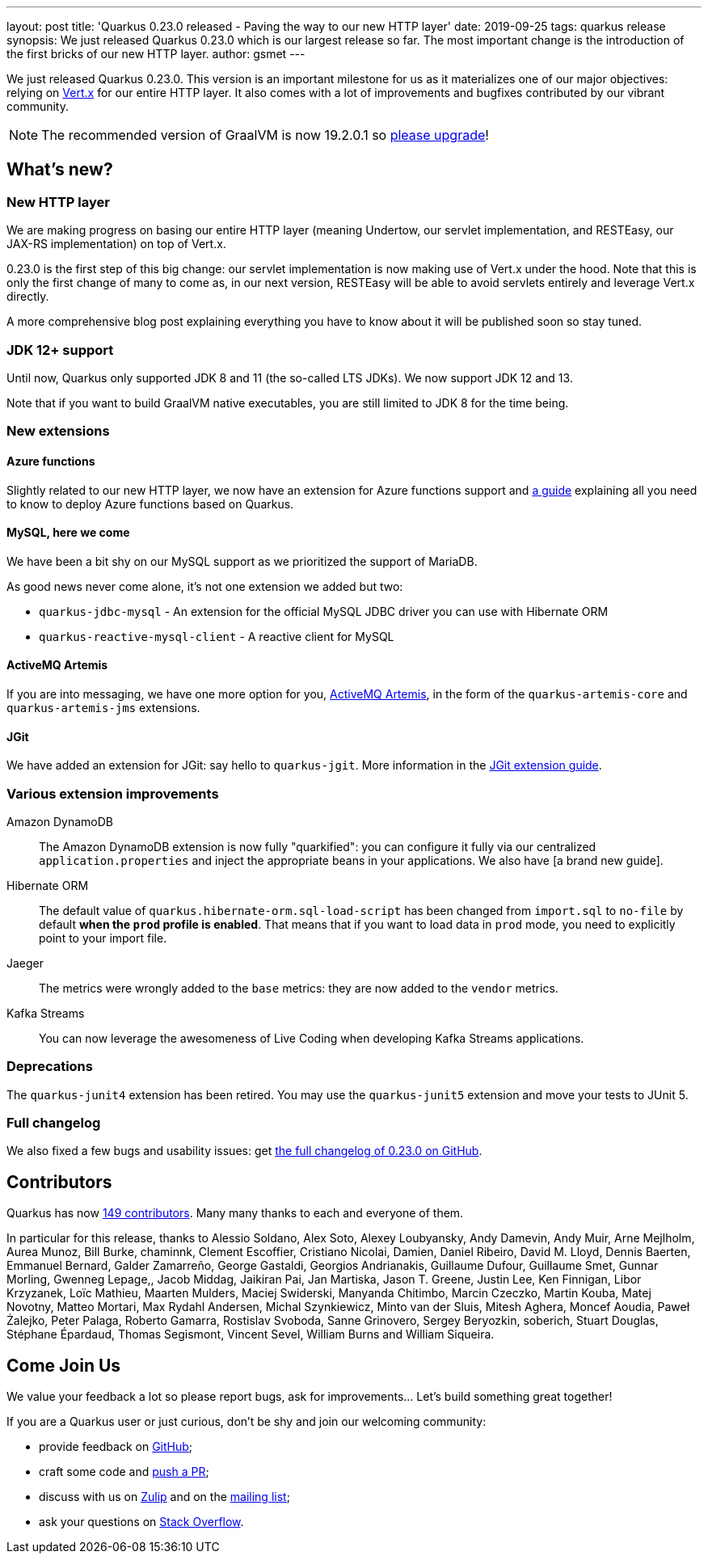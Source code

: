 ---
layout: post
title: 'Quarkus 0.23.0 released - Paving the way to our new HTTP layer'
date: 2019-09-25
tags: quarkus release
synopsis: We just released Quarkus 0.23.0 which is our largest release so far. The most important change is the introduction of the first bricks of our new HTTP layer.
author: gsmet
---

We just released Quarkus 0.23.0.
This version is an important milestone for us as it materializes one of our major objectives: relying on https://vertx.io/[Vert.x] for our entire HTTP layer.
It also comes with a lot of improvements and bugfixes contributed by our vibrant community.

[NOTE]
====
The recommended version of GraalVM is now 19.2.0.1 so https://www.graalvm.org/downloads/[please upgrade]!
====

== What's new?

=== New HTTP layer

We are making progress on basing our entire HTTP layer (meaning Undertow, our servlet implementation, and RESTEasy, our JAX-RS implementation) on top of Vert.x.

0.23.0 is the first step of this big change: our servlet implementation is now making use of Vert.x under the hood. Note that this is only the first change of many to come as, in our next version, RESTEasy will be able to avoid servlets entirely and leverage Vert.x directly.

A more comprehensive blog post explaining everything you have to know about it will be published soon so stay tuned.

=== JDK 12+ support

Until now, Quarkus only supported JDK 8 and 11 (the so-called LTS JDKs). We now support JDK 12 and 13.

Note that if you want to build GraalVM native executables, you are still limited to JDK 8 for the time being.

=== New extensions

==== Azure functions

Slightly related to our new HTTP layer, we now have an extension for Azure functions support and https://quarkus.io/guides/azure-functions-http-guide[a guide] explaining all you need to know to deploy Azure functions based on Quarkus.

==== MySQL, here we come

We have been a bit shy on our MySQL support as we prioritized the support of MariaDB.

As good news never come alone, it's not one extension we added but two:

 * `quarkus-jdbc-mysql` - An extension for the official MySQL JDBC driver you can use with Hibernate ORM
 * `quarkus-reactive-mysql-client` - A reactive client for MySQL

==== ActiveMQ Artemis

If you are into messaging, we have one more option for you, https://activemq.apache.org/components/artemis/[ActiveMQ Artemis], in the form of the `quarkus-artemis-core` and `quarkus-artemis-jms` extensions.

==== JGit

We have added an extension for JGit: say hello to `quarkus-jgit`. More information in the https://quarkus.io/guides/jgit[JGit extension guide].

=== Various extension improvements

Amazon DynamoDB::
    The Amazon DynamoDB extension is now fully "quarkified": you can configure it fully via our centralized `application.properties` and inject the appropriate beans in your applications. We also have [a brand new guide].

Hibernate ORM::
    The default value of `quarkus.hibernate-orm.sql-load-script` has been changed from `import.sql` to `no-file` by default *when the `prod` profile is enabled*. That means that if you want to load data in `prod` mode, you need to explicitly point to your import file.

Jaeger::
    The metrics were wrongly added to the `base` metrics: they are now added to the `vendor` metrics.

Kafka Streams::
    You can now leverage the awesomeness of Live Coding when developing Kafka Streams applications.

=== Deprecations

The `quarkus-junit4` extension has been retired. You may use the `quarkus-junit5` extension and move your tests to JUnit 5.

=== Full changelog

We also fixed a few bugs and usability issues: get https://github.com/quarkusio/quarkus/releases/tag/0.23.0[the full changelog of 0.23.0 on GitHub].

== Contributors

Quarkus has now https://github.com/quarkusio/quarkus/graphs/contributors[149 contributors].
Many many thanks to each and everyone of them.

In particular for this release, thanks to Alessio Soldano, Alex Soto, Alexey Loubyansky, Andy Damevin, Andy Muir, Arne Mejlholm, Aurea Munoz, Bill Burke, chaminnk, Clement Escoffier, Cristiano Nicolai, Damien, Daniel Ribeiro, David M. Lloyd, Dennis Baerten, Emmanuel Bernard, Galder Zamarreño, George Gastaldi, Georgios Andrianakis, Guillaume Dufour, Guillaume Smet, Gunnar Morling, Gwenneg Lepage,, Jacob Middag, Jaikiran Pai, Jan Martiska, Jason T. Greene, Justin Lee, Ken Finnigan, Libor Krzyzanek, Loïc Mathieu, Maarten Mulders, Maciej Swiderski, Manyanda Chitimbo, Marcin Czeczko, Martin Kouba, Matej Novotny, Matteo Mortari, Max Rydahl Andersen, Michal Szynkiewicz, Minto van der Sluis, Mitesh Aghera, Moncef Aoudia, Paweł Żalejko, Peter Palaga, Roberto Gamarra, Rostislav Svoboda, Sanne Grinovero, Sergey Beryozkin, soberich, Stuart Douglas, Stéphane Épardaud, Thomas Segismont, Vincent Sevel, William Burns and William Siqueira.

== Come Join Us

We value your feedback a lot so please report bugs, ask for improvements... Let's build something great together!

If you are a Quarkus user or just curious, don't be shy and join our welcoming community:

 * provide feedback on https://github.com/quarkusio/quarkus/issues[GitHub];
 * craft some code and https://github.com/quarkusio/quarkus/pulls[push a PR];
 * discuss with us on https://quarkusio.zulipchat.com/[Zulip] and on the https://groups.google.com/d/forum/quarkus-dev[mailing list];
 * ask your questions on https://stackoverflow.com/questions/tagged/quarkus[Stack Overflow].

